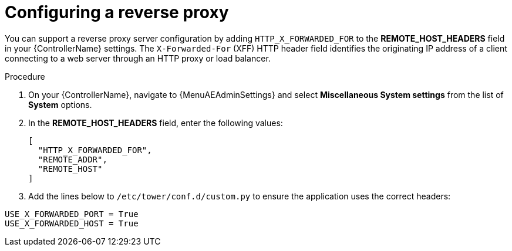 

[id="proc-configuring-reverse-proxy_{context}"]



= Configuring a reverse proxy

[role="_abstract"]
You can support a reverse proxy server configuration by adding `HTTP_X_FORWARDED_FOR` to the *REMOTE_HOST_HEADERS* field in your {ControllerName} settings. The ``X-Forwarded-For`` (XFF) HTTP header field identifies the originating IP address of a client connecting to a web server through an HTTP proxy or load balancer.


.Procedure
//[ddacosta] Need to verify that in 2.5 this is Settings[System]...
. On your {ControllerName}, navigate to {MenuAEAdminSettings} and select *Miscellaneous System settings* from the list of *System* options.
. In the *REMOTE_HOST_HEADERS* field, enter the following values:
+
----
[
  "HTTP_X_FORWARDED_FOR",
  "REMOTE_ADDR",
  "REMOTE_HOST"
]
----
. Add the lines below to ``/etc/tower/conf.d/custom.py`` to ensure the application uses the correct headers:

----
USE_X_FORWARDED_PORT = True
USE_X_FORWARDED_HOST = True
----
